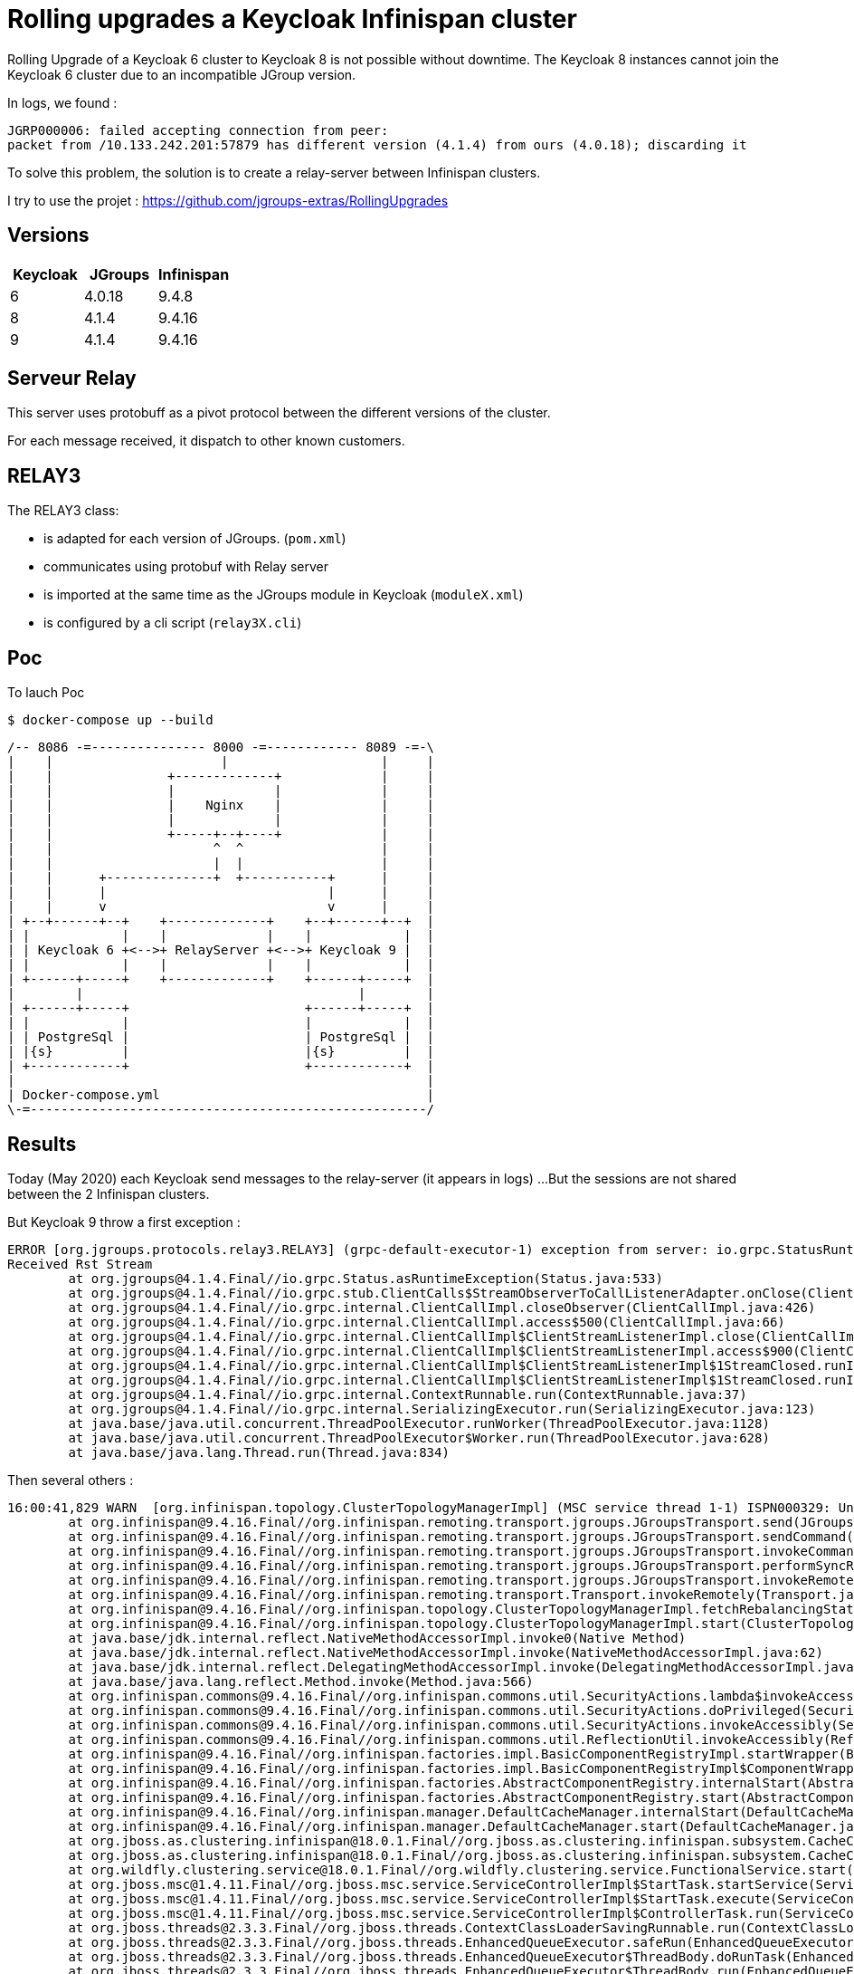= Rolling upgrades a Keycloak Infinispan cluster

Rolling Upgrade of a Keycloak 6 cluster to Keycloak 8 is not possible without downtime.
The Keycloak 8 instances cannot join the Keycloak 6 cluster due to an incompatible JGroup version.

In logs, we found : 

```
JGRP000006: failed accepting connection from peer:
packet from /10.133.242.201:57879 has different version (4.1.4) from ours (4.0.18); discarding it
```

To solve this problem, the solution is to create a relay-server between Infinispan clusters.

I try to use the projet : https://github.com/jgroups-extras/RollingUpgrades[]


== Versions

[%header]
|===
| Keycloak | JGroups | Infinispan
| 6        | 4.0.18  | 9.4.8
| 8        | 4.1.4   | 9.4.16
| 9        | 4.1.4   | 9.4.16
|===


== Serveur Relay

This server uses protobuff as a pivot protocol between the different versions of the cluster.

For each message received, it dispatch to other known customers.


== RELAY3

The RELAY3 class:

- is adapted for each version of JGroups. (`pom.xml`)
- communicates using protobuf with Relay server
- is imported at the same time as the JGroups module in Keycloak (`moduleX.xml`)
- is configured by a cli script (`relay3X.cli`)

== Poc

To lauch Poc
```
$ docker-compose up --build
```

[ditaa]
----

/-- 8086 -=--------------- 8000 -=------------ 8089 -=-\
|    |                      |                    |     |   
|    |               +-------------+             |     |  
|    |               |             |             |     |  
|    |               |    Nginx    |             |     | 
|    |               |             |             |     | 
|    |               +-----+--+----+             |     | 
|    |                     ^  ^                  |     | 
|    |                     |  |                  |     | 
|    |      +--------------+  +-----------+      |     |
|    |      |                             |      |     |
|    |      v                             v      |     |
| +--+------+--+    +-------------+    +--+------+--+  |
| |            |    |             |    |            |  |
| | Keycloak 6 +<-->+ RelayServer +<-->+ Keycloak 9 |  |
| |            |    |             |    |            |  |
| +------+-----+    +-------------+    +------+-----+  |
|        |                                    |        |
| +------+-----+                       +------+-----+  |
| |            |                       |            |  |
| | PostgreSql |                       | PostgreSql |  |
| |{s}         |                       |{s}         |  |
| +------------+                       +------------+  |
|                                                      |
| Docker-compose.yml                                   |
\-=----------------------------------------------------/

----

== Results

Today (May 2020) each Keycloak send messages to the relay-server (it appears in logs) ... 
But the sessions are not shared between the 2 Infinispan clusters.


But Keycloak 9 throw a first exception :
```
ERROR [org.jgroups.protocols.relay3.RELAY3] (grpc-default-executor-1) exception from server: io.grpc.StatusRuntimeException: CANCELLED: HTTP/2 error code: CANCEL
Received Rst Stream
	at org.jgroups@4.1.4.Final//io.grpc.Status.asRuntimeException(Status.java:533)
	at org.jgroups@4.1.4.Final//io.grpc.stub.ClientCalls$StreamObserverToCallListenerAdapter.onClose(ClientCalls.java:453)
	at org.jgroups@4.1.4.Final//io.grpc.internal.ClientCallImpl.closeObserver(ClientCallImpl.java:426)
	at org.jgroups@4.1.4.Final//io.grpc.internal.ClientCallImpl.access$500(ClientCallImpl.java:66)
	at org.jgroups@4.1.4.Final//io.grpc.internal.ClientCallImpl$ClientStreamListenerImpl.close(ClientCallImpl.java:689)
	at org.jgroups@4.1.4.Final//io.grpc.internal.ClientCallImpl$ClientStreamListenerImpl.access$900(ClientCallImpl.java:577)
	at org.jgroups@4.1.4.Final//io.grpc.internal.ClientCallImpl$ClientStreamListenerImpl$1StreamClosed.runInternal(ClientCallImpl.java:751)
	at org.jgroups@4.1.4.Final//io.grpc.internal.ClientCallImpl$ClientStreamListenerImpl$1StreamClosed.runInContext(ClientCallImpl.java:740)
	at org.jgroups@4.1.4.Final//io.grpc.internal.ContextRunnable.run(ContextRunnable.java:37)
	at org.jgroups@4.1.4.Final//io.grpc.internal.SerializingExecutor.run(SerializingExecutor.java:123)
	at java.base/java.util.concurrent.ThreadPoolExecutor.runWorker(ThreadPoolExecutor.java:1128)
	at java.base/java.util.concurrent.ThreadPoolExecutor$Worker.run(ThreadPoolExecutor.java:628)
	at java.base/java.lang.Thread.run(Thread.java:834)
```

Then several others : 

```
16:00:41,829 WARN  [org.infinispan.topology.ClusterTopologyManagerImpl] (MSC service thread 1-1) ISPN000329: Unable to read rebalancing status from coordinator 9f672980-e36e-408c-7690-5ae07c068eb1: org.infinispan.commons.CacheException: java.lang.IllegalArgumentException: null frame before EOS
	at org.infinispan@9.4.16.Final//org.infinispan.remoting.transport.jgroups.JGroupsTransport.send(JGroupsTransport.java:1039)
	at org.infinispan@9.4.16.Final//org.infinispan.remoting.transport.jgroups.JGroupsTransport.sendCommand(JGroupsTransport.java:992)
	at org.infinispan@9.4.16.Final//org.infinispan.remoting.transport.jgroups.JGroupsTransport.invokeCommand(JGroupsTransport.java:825)
	at org.infinispan@9.4.16.Final//org.infinispan.remoting.transport.jgroups.JGroupsTransport.performSyncRemoteInvocation(JGroupsTransport.java:1119)
	at org.infinispan@9.4.16.Final//org.infinispan.remoting.transport.jgroups.JGroupsTransport.invokeRemotelyAsync(JGroupsTransport.java:250)
	at org.infinispan@9.4.16.Final//org.infinispan.remoting.transport.Transport.invokeRemotely(Transport.java:66)
	at org.infinispan@9.4.16.Final//org.infinispan.topology.ClusterTopologyManagerImpl.fetchRebalancingStatusFromCoordinator(ClusterTopologyManagerImpl.java:145)
	at org.infinispan@9.4.16.Final//org.infinispan.topology.ClusterTopologyManagerImpl.start(ClusterTopologyManagerImpl.java:130)
	at java.base/jdk.internal.reflect.NativeMethodAccessorImpl.invoke0(Native Method)
	at java.base/jdk.internal.reflect.NativeMethodAccessorImpl.invoke(NativeMethodAccessorImpl.java:62)
	at java.base/jdk.internal.reflect.DelegatingMethodAccessorImpl.invoke(DelegatingMethodAccessorImpl.java:43)
	at java.base/java.lang.reflect.Method.invoke(Method.java:566)
	at org.infinispan.commons@9.4.16.Final//org.infinispan.commons.util.SecurityActions.lambda$invokeAccessibly$0(SecurityActions.java:79)
	at org.infinispan.commons@9.4.16.Final//org.infinispan.commons.util.SecurityActions.doPrivileged(SecurityActions.java:71)
	at org.infinispan.commons@9.4.16.Final//org.infinispan.commons.util.SecurityActions.invokeAccessibly(SecurityActions.java:76)
	at org.infinispan.commons@9.4.16.Final//org.infinispan.commons.util.ReflectionUtil.invokeAccessibly(ReflectionUtil.java:181)
	at org.infinispan@9.4.16.Final//org.infinispan.factories.impl.BasicComponentRegistryImpl.startWrapper(BasicComponentRegistryImpl.java:534)
	at org.infinispan@9.4.16.Final//org.infinispan.factories.impl.BasicComponentRegistryImpl$ComponentWrapper.running(BasicComponentRegistryImpl.java:723)
	at org.infinispan@9.4.16.Final//org.infinispan.factories.AbstractComponentRegistry.internalStart(AbstractComponentRegistry.java:428)
	at org.infinispan@9.4.16.Final//org.infinispan.factories.AbstractComponentRegistry.start(AbstractComponentRegistry.java:325)
	at org.infinispan@9.4.16.Final//org.infinispan.manager.DefaultCacheManager.internalStart(DefaultCacheManager.java:709)
	at org.infinispan@9.4.16.Final//org.infinispan.manager.DefaultCacheManager.start(DefaultCacheManager.java:677)
	at org.jboss.as.clustering.infinispan@18.0.1.Final//org.jboss.as.clustering.infinispan.subsystem.CacheContainerServiceConfigurator.get(CacheContainerServiceConfigurator.java:111)
	at org.jboss.as.clustering.infinispan@18.0.1.Final//org.jboss.as.clustering.infinispan.subsystem.CacheContainerServiceConfigurator.get(CacheContainerServiceConfigurator.java:73)
	at org.wildfly.clustering.service@18.0.1.Final//org.wildfly.clustering.service.FunctionalService.start(FunctionalService.java:67)
	at org.jboss.msc@1.4.11.Final//org.jboss.msc.service.ServiceControllerImpl$StartTask.startService(ServiceControllerImpl.java:1739)
	at org.jboss.msc@1.4.11.Final//org.jboss.msc.service.ServiceControllerImpl$StartTask.execute(ServiceControllerImpl.java:1701)
	at org.jboss.msc@1.4.11.Final//org.jboss.msc.service.ServiceControllerImpl$ControllerTask.run(ServiceControllerImpl.java:1559)
	at org.jboss.threads@2.3.3.Final//org.jboss.threads.ContextClassLoaderSavingRunnable.run(ContextClassLoaderSavingRunnable.java:35)
	at org.jboss.threads@2.3.3.Final//org.jboss.threads.EnhancedQueueExecutor.safeRun(EnhancedQueueExecutor.java:1982)
	at org.jboss.threads@2.3.3.Final//org.jboss.threads.EnhancedQueueExecutor$ThreadBody.doRunTask(EnhancedQueueExecutor.java:1486)
	at org.jboss.threads@2.3.3.Final//org.jboss.threads.EnhancedQueueExecutor$ThreadBody.run(EnhancedQueueExecutor.java:1363)
	at java.base/java.lang.Thread.run(Thread.java:834)
Caused by: java.lang.IllegalArgumentException: null frame before EOS
	at org.jgroups@4.1.4.Final//com.google.common.base.Preconditions.checkArgument(Preconditions.java:142)
	at org.jgroups@4.1.4.Final//io.grpc.internal.AbstractClientStream.deliverFrame(AbstractClientStream.java:198)
	at org.jgroups@4.1.4.Final//io.grpc.internal.MessageFramer.commitToSink(MessageFramer.java:352)
	at org.jgroups@4.1.4.Final//io.grpc.internal.MessageFramer.flush(MessageFramer.java:302)
	at org.jgroups@4.1.4.Final//io.grpc.internal.AbstractStream.flush(AbstractStream.java:63)
	at org.jgroups@4.1.4.Final//io.grpc.internal.ForwardingClientStream.flush(ForwardingClientStream.java:42)
	at org.jgroups@4.1.4.Final//io.grpc.internal.DelayedStream.flush(DelayedStream.java:266)
	at org.jgroups@4.1.4.Final//io.grpc.internal.ClientCallImpl.sendMessageInternal(ClientCallImpl.java:549)
	at org.jgroups@4.1.4.Final//io.grpc.internal.ClientCallImpl.sendMessage(ClientCallImpl.java:520)
	at org.jgroups@4.1.4.Final//io.grpc.stub.ClientCalls$CallToStreamObserverAdapter.onNext(ClientCalls.java:350)
	at org.jgroups@4.1.4.Final//org.jgroups.protocols.relay3.RELAY3.down(RELAY3.java:153)
	at org.jgroups@4.1.4.Final//org.jgroups.stack.Protocol.down(Protocol.java:284)
	at org.jgroups@4.1.4.Final//org.jgroups.fork.ForkProtocol.down(ForkProtocol.java:42)
	at org.jgroups@4.1.4.Final//org.jgroups.fork.ForkProtocolStack.down(ForkProtocolStack.java:62)
	at org.jgroups@4.1.4.Final//org.jgroups.fork.ForkChannel.send(ForkChannel.java:222)
	at org.jgroups@4.1.4.Final//org.jgroups.fork.ForkChannel.send(ForkChannel.java:21)
	at org.infinispan@9.4.16.Final//org.infinispan.remoting.transport.jgroups.JGroupsTransport.send(JGroupsTransport.java:1035)
	... 32 more

```

